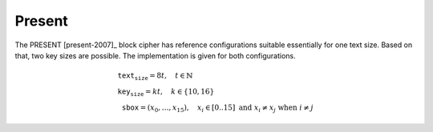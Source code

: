 Present
=======

The PRESENT [present-2007]_ block cipher has reference configurations suitable
essentially for one text size. Based on that, two key sizes are possible. The
implementation is given for both configurations.

.. math::

   \begin{array}{l}
      \texttt{text_size} = 8t, \quad t \in \mathbb{N} \\
      \texttt{key_size} = kt, \quad k \in \{10, 16\} \\
      \texttt{sbox} = (x_0, \dots, x_{15}), \quad x_i \in [0..15]\ \text{and}\ x_i \neq x_j\ \text{when}\ i \neq j
   \end{array}
